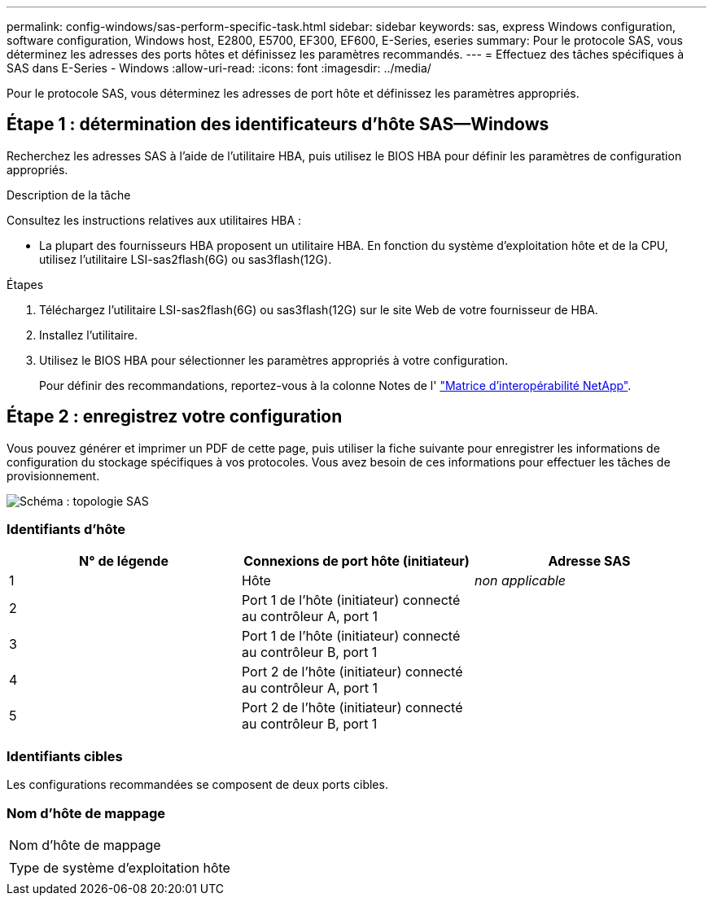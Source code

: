 ---
permalink: config-windows/sas-perform-specific-task.html 
sidebar: sidebar 
keywords: sas, express Windows configuration, software configuration, Windows host, E2800, E5700, EF300, EF600, E-Series, eseries 
summary: Pour le protocole SAS, vous déterminez les adresses des ports hôtes et définissez les paramètres recommandés. 
---
= Effectuez des tâches spécifiques à SAS dans E-Series - Windows
:allow-uri-read: 
:icons: font
:imagesdir: ../media/


[role="lead"]
Pour le protocole SAS, vous déterminez les adresses de port hôte et définissez les paramètres appropriés.



== Étape 1 : détermination des identificateurs d'hôte SAS--Windows

Recherchez les adresses SAS à l'aide de l'utilitaire HBA, puis utilisez le BIOS HBA pour définir les paramètres de configuration appropriés.

.Description de la tâche
Consultez les instructions relatives aux utilitaires HBA :

* La plupart des fournisseurs HBA proposent un utilitaire HBA. En fonction du système d'exploitation hôte et de la CPU, utilisez l'utilitaire LSI-sas2flash(6G) ou sas3flash(12G).


.Étapes
. Téléchargez l'utilitaire LSI-sas2flash(6G) ou sas3flash(12G) sur le site Web de votre fournisseur de HBA.
. Installez l'utilitaire.
. Utilisez le BIOS HBA pour sélectionner les paramètres appropriés à votre configuration.
+
Pour définir des recommandations, reportez-vous à la colonne Notes de l' http://mysupport.netapp.com/matrix["Matrice d'interopérabilité NetApp"^].





== Étape 2 : enregistrez votre configuration

Vous pouvez générer et imprimer un PDF de cette page, puis utiliser la fiche suivante pour enregistrer les informations de configuration du stockage spécifiques à vos protocoles. Vous avez besoin de ces informations pour effectuer les tâches de provisionnement.

image::../media/sas_topology_diagram_conf-win.gif[Schéma : topologie SAS]



=== Identifiants d'hôte

|===
| N° de légende | Connexions de port hôte (initiateur) | Adresse SAS 


 a| 
1
 a| 
Hôte
 a| 
_non applicable_



 a| 
2
 a| 
Port 1 de l'hôte (initiateur) connecté au contrôleur A, port 1
 a| 



 a| 
3
 a| 
Port 1 de l'hôte (initiateur) connecté au contrôleur B, port 1
 a| 



 a| 
4
 a| 
Port 2 de l'hôte (initiateur) connecté au contrôleur A, port 1
 a| 



 a| 
5
 a| 
Port 2 de l'hôte (initiateur) connecté au contrôleur B, port 1
 a| 

|===


=== Identifiants cibles

Les configurations recommandées se composent de deux ports cibles.



=== Nom d'hôte de mappage

|===


 a| 
Nom d'hôte de mappage
 a| 



 a| 
Type de système d'exploitation hôte
 a| 

|===